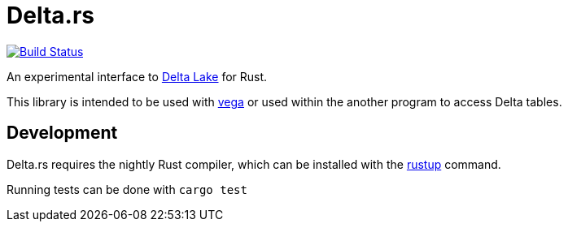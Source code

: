 = Delta.rs

image:https://github.com/reiseburo/delta.rs/workflows/build/badge.svg[Build Status,link=https://github.com/reiseburo/delta.rs/actions]


An experimental interface to
link:https://delta.io[Delta Lake]
for Rust.

This library is intended to be used with
link:https://github.com/rajasekarv/vega[vega]
or used within the another program to access Delta tables.


== Development

Delta.rs requires the nightly Rust compiler, which can be installed with the
link:https://rustup.rs/[rustup]
command.

Running tests can be done with `cargo test`
